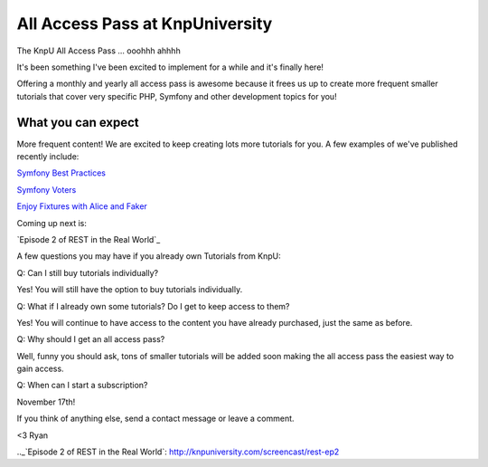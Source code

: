 All Access Pass at KnpUniversity
===========================================

The KnpU All Access Pass ... ooohhh ahhhh

It's been something I've been excited to implement for a while and it's 
finally here!

Offering a monthly and yearly all access pass is awesome because it frees us 
up to create more frequent smaller tutorials that cover very specific PHP, 
Symfony and other development topics for you! 


What you can expect
-------------------------------

More frequent content! We are excited to keep creating lots more
tutorials for you. A few examples of we've published recently include:

`Symfony Best Practices`_

`Symfony Voters`_

`Enjoy Fixtures with Alice and Faker`_

Coming up next is:

`Episode 2 of REST in the Real World`_

A few questions you may have if you already own Tutorials from KnpU:

Q: Can I still buy tutorials individually?

Yes! You will still have the option to buy tutorials individually.

Q: What if I already own some tutorials? Do I get to keep access to them?

Yes! You will continue to have access to the content you have already purchased, just the same as before.

Q: Why should I get an all access pass?

Well, funny you should ask, tons of smaller tutorials will be added soon making 
the all access pass the easiest way to gain access.

Q: When can I start a subscription?

November 17th!

If you think of anything else, send a contact message or leave a comment.

<3 Ryan

.. _`Symfony Best Practices`: http://knpuniversity.com/screencast/symfony-best-practices
.. _`Symfony Voters`: http://knpuniversity.com/screencast/symfony-voters
.. _`Enjoy Fixtures with Alice and Faker`: http://knpuniversity.com/screencast/alice-fixtures
.._`Episode 2 of REST in the Real World`: http://knpuniversity.com/screencast/rest-ep2
